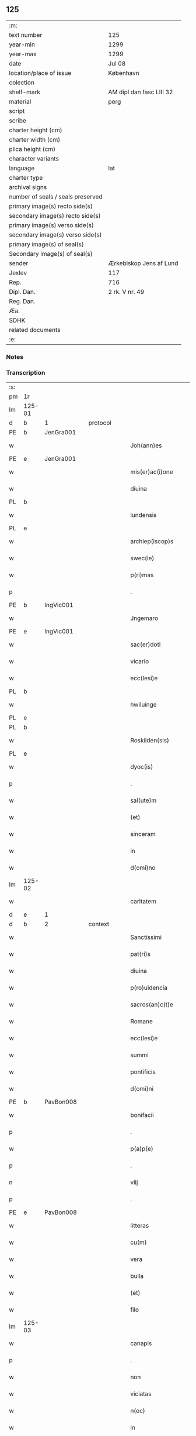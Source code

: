 ** 125

| :m:                               |                          |
| text number                       | 125                      |
| year-min                          | 1299                     |
| year-max                          | 1299                     |
| date                              | Jul 08                   |
| location/place of issue           | København                |
| colection                         |                          |
| shelf-mark                        | AM dipl dan fasc LIII 32 |
| material                          | perg                     |
| script                            |                          |
| scribe                            |                          |
| charter height (cm)               |                          |
| charter width (cm)                |                          |
| plica height (cm)                 |                          |
| character variants                |                          |
| language                          | lat                      |
| charter type                      |                          |
| archival signs                    |                          |
| number of seals / seals preserved |                          |
| primary image(s) recto side(s)    |                          |
| secondary image(s) recto side(s)  |                          |
| primary image(s) verso side(s)    |                          |
| secondary image(s) verso side(s)  |                          |
| primary image(s) of seal(s)       |                          |
| Secondary image(s) of seal(s)     |                          |
| sender                            | Ærkebiskop Jens af Lund  |
| Jexlev                            | 117                      |
| Rep.                              | 716                      |
| Dipl. Dan.                        | 2 rk. V nr. 49           |
| Reg. Dan.                         |                          |
| Æa.                               |                          |
| SDHK                              |                          |
| related documents                 |                          |
| :e:                               |                          |

*** Notes


*** Transcription
| :s: |        |   |   |   |   |                       |                 |   |   |   |   |     |   |   |   |               |
| pm  | 1r     |   |   |   |   |                       |                 |   |   |   |   |     |   |   |   |               |
| lm  | 125-01 |   |   |   |   |                       |                 |   |   |   |   |     |   |   |   |               |
| d   | b      | 1 |   | protocol  |   |                       |                 |   |   |   |   |     |   |   |   |               |
| PE  | b      | JenGra001  |   |   |   |                       |                 |   |   |   |   |     |   |   |   |               |
| w   |        |   |   |   |   | Joh(ann)es            | Joh̅e           |   |   |   |   | lat |   |   |   |        125-01 |
| PE  | e      | JenGra001  |   |   |   |                       |                 |   |   |   |   |     |   |   |   |               |
| w   |        |   |   |   |   | mis(er)ac(i)one       | mıc̅one        |   |   |   |   | lat |   |   |   |        125-01 |
| w   |        |   |   |   |   | diuina                | dıuín          |   |   |   |   | lat |   |   |   |        125-01 |
| PL  | b      |   |   |   |   |                       |                 |   |   |   |   |     |   |   |   |               |
| w   |        |   |   |   |   | lundensis             | lundenſı       |   |   |   |   | lat |   |   |   |        125-01 |
| PL  | e      |   |   |   |   |                       |                 |   |   |   |   |     |   |   |   |               |
| w   |        |   |   |   |   | archiep(iscop)s       | rchıep̅        |   |   |   |   | lat |   |   |   |        125-01 |
| w   |        |   |   |   |   | swec(ie)              | wec͛            |   |   |   |   | lat |   |   |   |        125-01 |
| w   |        |   |   |   |   | p(ri)mas              | pm           |   |   |   |   | lat |   |   |   |        125-01 |
| p   |        |   |   |   |   | .                     | .               |   |   |   |   | lat |   |   |   |        125-01 |
| PE  | b      | IngVic001  |   |   |   |                       |                 |   |   |   |   |     |   |   |   |               |
| w   |        |   |   |   |   | Jngemaro              | Jngemro        |   |   |   |   | lat |   |   |   |        125-01 |
| PE  | e      | IngVic001  |   |   |   |                       |                 |   |   |   |   |     |   |   |   |               |
| w   |        |   |   |   |   | sac(er)doti           | ſac͛dotí         |   |   |   |   | lat |   |   |   |        125-01 |
| w   |        |   |   |   |   | vicario               | ỽıcrıo         |   |   |   |   | lat |   |   |   |        125-01 |
| w   |        |   |   |   |   | ecc(lesi)e            | ecc̅e            |   |   |   |   | lat |   |   |   |        125-01 |
| PL  | b      |   |   |   |   |                       |                 |   |   |   |   |     |   |   |   |               |
| w   |        |   |   |   |   | hwiluinge             | hwıluínge       |   |   |   |   | lat |   |   |   |        125-01 |
| PL  | e      |   |   |   |   |                       |                 |   |   |   |   |     |   |   |   |               |
| PL  | b      |   |   |   |   |                       |                 |   |   |   |   |     |   |   |   |               |
| w   |        |   |   |   |   | Roskilden(sis)        | Roſkılden͛       |   |   |   |   | lat |   |   |   |        125-01 |
| PL  | e      |   |   |   |   |                       |                 |   |   |   |   |     |   |   |   |               |
| w   |        |   |   |   |   | dyoc(is)              | dyoc͛            |   |   |   |   | lat |   |   |   |        125-01 |
| p   |        |   |   |   |   | .                     | .               |   |   |   |   | lat |   |   |   |        125-01 |
| w   |        |   |   |   |   | sal(ute)m             | ſl̅m            |   |   |   |   | lat |   |   |   |        125-01 |
| w   |        |   |   |   |   | (et)                  |                |   |   |   |   | lat |   |   |   |        125-01 |
| w   |        |   |   |   |   | sinceram              | ſıncerm        |   |   |   |   | lat |   |   |   |        125-01 |
| w   |        |   |   |   |   | in                    | ın              |   |   |   |   | lat |   |   |   |        125-01 |
| w   |        |   |   |   |   | d(omi)no              | dn̅o             |   |   |   |   | lat |   |   |   |        125-01 |
| lm  | 125-02 |   |   |   |   |                       |                 |   |   |   |   |     |   |   |   |               |
| w   |        |   |   |   |   | caritatem             | crítte       |   |   |   |   | lat |   |   |   |        125-02 |
| d   | e      | 1 |   |   |   |                       |                 |   |   |   |   |     |   |   |   |               |
| d   | b      | 2 |   | context  |   |                       |                 |   |   |   |   |     |   |   |   |               |
| w   |        |   |   |   |   | Sanctissimi           | Snıſſımí      |   |   |   |   | lat |   |   |   |        125-02 |
| w   |        |   |   |   |   | pat(ri)s              | pt           |   |   |   |   | lat |   |   |   |        125-02 |
| w   |        |   |   |   |   | diuina                | dıuín          |   |   |   |   | lat |   |   |   |        125-02 |
| w   |        |   |   |   |   | p(ro)uidencia         | ꝓuıdencı       |   |   |   |   | lat |   |   |   |        125-02 |
| w   |        |   |   |   |   | sacros(an)c(t)e       | ſcroſc̅e        |   |   |   |   | lat |   |   |   |        125-02 |
| w   |        |   |   |   |   | Romane                | Romne          |   |   |   |   | lat |   |   |   |        125-02 |
| w   |        |   |   |   |   | ecc(lesi)e            | ecc̅e            |   |   |   |   | lat |   |   |   |        125-02 |
| w   |        |   |   |   |   | summi                 | ſummí           |   |   |   |   | lat |   |   |   |        125-02 |
| w   |        |   |   |   |   | pontificis            | pontıfıcı      |   |   |   |   | lat |   |   |   |        125-02 |
| w   |        |   |   |   |   | d(omi)ni              | dn̅ı             |   |   |   |   | lat |   |   |   |        125-02 |
| PE  | b      | PavBon008  |   |   |   |                       |                 |   |   |   |   |     |   |   |   |               |
| w   |        |   |   |   |   | bonifacii             | bonífcíí       |   |   |   |   | lat |   |   |   |        125-02 |
| p   |        |   |   |   |   | .                     | .               |   |   |   |   | lat |   |   |   |        125-02 |
| w   |        |   |   |   |   | p(a)p(e)              | ͤ               |   |   |   |   | lat |   |   |   |        125-02 |
| p   |        |   |   |   |   | .                     | .               |   |   |   |   | lat |   |   |   |        125-02 |
| n   |        |   |   |   |   | viij                  | ỽııȷ            |   |   |   |   | lat |   |   |   |        125-02 |
| p   |        |   |   |   |   | .                     | .               |   |   |   |   | lat |   |   |   |        125-02 |
| PE  | e      | PavBon008  |   |   |   |                       |                 |   |   |   |   |     |   |   |   |               |
| w   |        |   |   |   |   | litteras              | lıtter        |   |   |   |   | lat |   |   |   |        125-02 |
| w   |        |   |   |   |   | cu(m)                 | cu̅              |   |   |   |   | lat |   |   |   |        125-02 |
| w   |        |   |   |   |   | vera                  | ỽer            |   |   |   |   | lat |   |   |   |        125-02 |
| w   |        |   |   |   |   | bulla                 | bull           |   |   |   |   | lat |   |   |   |        125-02 |
| w   |        |   |   |   |   | (et)                  |                |   |   |   |   | lat |   |   |   |        125-02 |
| w   |        |   |   |   |   | filo                  | fılo            |   |   |   |   | lat |   |   |   |        125-02 |
| lm  | 125-03 |   |   |   |   |                       |                 |   |   |   |   |     |   |   |   |               |
| w   |        |   |   |   |   | canapis               | cnpí         |   |   |   |   | lat |   |   |   |        125-03 |
| p   |        |   |   |   |   | .                     | .               |   |   |   |   | lat |   |   |   |        125-03 |
| w   |        |   |   |   |   | non                   | non             |   |   |   |   | lat |   |   |   |        125-03 |
| w   |        |   |   |   |   | viciatas              | ỽıcıt        |   |   |   |   | lat |   |   |   |        125-03 |
| w   |        |   |   |   |   | n(ec)                 | nͨ               |   |   |   |   | lat |   |   |   |        125-03 |
| w   |        |   |   |   |   | in                    | ın              |   |   |   |   | lat |   |   |   |        125-03 |
| w   |        |   |   |   |   | aliqua                | lıqu          |   |   |   |   | lat |   |   |   |        125-03 |
| w   |        |   |   |   |   | sui                   | ſuí             |   |   |   |   | lat |   |   |   |        125-03 |
| w   |        |   |   |   |   | p(ar)te               | p̲te             |   |   |   |   | lat |   |   |   |        125-03 |
| w   |        |   |   |   |   | suspectas             | ſuſpe        |   |   |   |   | lat |   |   |   |        125-03 |
| w   |        |   |   |   |   | recepim(us)           | ʀecepımꝰ        |   |   |   |   | lat |   |   |   |        125-03 |
| w   |        |   |   |   |   | jn                    | ȷn              |   |   |   |   | lat |   |   |   |        125-03 |
| w   |        |   |   |   |   | hec                   | hec             |   |   |   |   | lat |   |   |   |        125-03 |
| w   |        |   |   |   |   | verba                 | ỽerb           |   |   |   |   | lat |   |   |   |        125-03 |
| p   |        |   |   |   |   | .                     | .               |   |   |   |   | lat |   |   |   |        125-03 |
| PE  | b      | PavBon008  |   |   |   |                       |                 |   |   |   |   |     |   |   |   |               |
| w   |        |   |   |   |   | Bonifaci(us)          | Bonífcıꝰ       |   |   |   |   | lat |   |   |   |        125-03 |
| PE  | e      | PavBon008  |   |   |   |                       |                 |   |   |   |   |     |   |   |   |               |
| w   |        |   |   |   |   | ep(iscopu)s           | ep̅             |   |   |   |   | lat |   |   |   |        125-03 |
| w   |        |   |   |   |   | s(er)uus              | uu            |   |   |   |   | lat |   |   |   |        125-03 |
| w   |        |   |   |   |   | s(er)uor(um)          | uoꝝ            |   |   |   |   | lat |   |   |   |        125-03 |
| w   |        |   |   |   |   | dei                   | deı             |   |   |   |   | lat |   |   |   |        125-03 |
| w   |        |   |   |   |   | ve(nerabili)          | ỽen̅             |   |   |   |   | lat |   |   |   |        125-03 |
| w   |        |   |   |   |   | fr(atr)i              | fr̅ı             |   |   |   |   | lat |   |   |   |        125-03 |
| p   |        |   |   |   |   | .                     | .               |   |   |   |   | lat |   |   |   |        125-03 |
| PE  | b      | JenGra001  |   |   |   |                       |                 |   |   |   |   |     |   |   |   |               |
| w   |        |   |   |   |   | I(ohanni)             | I               |   |   |   |   | lat |   |   |   |        125-03 |
| PE  | e      | JenGra001  |   |   |   |                       |                 |   |   |   |   |     |   |   |   |               |
| p   |        |   |   |   |   | .                     | .               |   |   |   |   | lat |   |   |   |        125-03 |
| w   |        |   |   |   |   | archiep(iscop)o       | rchıep̅o        |   |   |   |   | lat |   |   |   |        125-03 |
| PL  | b      |   |   |   |   |                       |                 |   |   |   |   |     |   |   |   |               |
| w   |        |   |   |   |   | lunden(si)            | lunden̅          |   |   |   |   | lat |   |   |   |        125-03 |
| PL  | e      |   |   |   |   |                       |                 |   |   |   |   |     |   |   |   |               |
| lm  | 125-04 |   |   |   |   |                       |                 |   |   |   |   |     |   |   |   |               |
| w   |        |   |   |   |   | sweth(ie)             | ſweth̅           |   |   |   |   | lat |   |   |   |        125-04 |
| w   |        |   |   |   |   | p(ri)mati             | p͛mtı           |   |   |   |   | lat |   |   |   |        125-04 |
| p   |        |   |   |   |   | /                     | /               |   |   |   |   | lat |   |   |   |        125-04 |
| w   |        |   |   |   |   | sal(ute)m             | ſl̅m            |   |   |   |   | lat |   |   |   |        125-04 |
| w   |        |   |   |   |   | (et)                  |                |   |   |   |   | lat |   |   |   |        125-04 |
| w   |        |   |   |   |   | ap(osto)licam         | pl̅ıcm         |   |   |   |   | lat |   |   |   |        125-04 |
| w   |        |   |   |   |   | ben(edictionem)       | ben͛             |   |   |   |   | lat |   |   |   |        125-04 |
| p   |        |   |   |   |   | /                     | /               |   |   |   |   | lat |   |   |   |        125-04 |
| w   |        |   |   |   |   | Ex                    | x              |   |   |   |   | lat |   |   |   |        125-04 |
| w   |        |   |   |   |   | p(ar)te               | p̲te             |   |   |   |   | lat |   |   |   |        125-04 |
| w   |        |   |   |   |   | tua                   | tu             |   |   |   |   | lat |   |   |   |        125-04 |
| w   |        |   |   |   |   | fuit                  | fuít            |   |   |   |   | lat |   |   |   |        125-04 |
| w   |        |   |   |   |   | p(ro)positum          | oſıtum         |   |   |   |   | lat |   |   |   |        125-04 |
| w   |        |   |   |   |   | coram                 | coꝛm           |   |   |   |   | lat |   |   |   |        125-04 |
| w   |        |   |   |   |   | nobis                 | nobı           |   |   |   |   | lat |   |   |   |        125-04 |
| w   |        |   |   |   |   | q(uod)                | ꝙ               |   |   |   |   | lat |   |   |   |        125-04 |
| w   |        |   |   |   |   | regnu(m)              | ɼegnu̅           |   |   |   |   | lat |   |   |   |        125-04 |
| w   |        |   |   |   |   | dacie                 | dcíe           |   |   |   |   | lat |   |   |   |        125-04 |
| w   |        |   |   |   |   | p(ro)pt(er)           | t͛              |   |   |   |   | lat |   |   |   |        125-04 |
| w   |        |   |   |   |   | capc(i)onem           | cpc̅onem        |   |   |   |   | lat |   |   |   |        125-04 |
| w   |        |   |   |   |   | (et)                  |                |   |   |   |   | lat |   |   |   |        125-04 |
| w   |        |   |   |   |   | incarcerac(i)onem     | ıncrcerc̅onem  |   |   |   |   | lat |   |   |   |        125-04 |
| w   |        |   |   |   |   | tuam                  | tum            |   |   |   |   | lat |   |   |   |        125-04 |
| w   |        |   |   |   |   | ex                    | ex              |   |   |   |   | lat |   |   |   |        125-04 |
| w   |        |   |   |   |   | for(ma)               | foꝛ            |   |   |   |   | lat |   |   |   |        125-04 |
| lm  | 125-05 |   |   |   |   |                       |                 |   |   |   |   |     |   |   |   |               |
| w   |        |   |   |   |   | cui(us)dam            | cuıꝰdm         |   |   |   |   | lat |   |   |   |        125-05 |
| w   |        |   |   |   |   | constituc(i)onis      | conﬅıtuc̅onı    |   |   |   |   | lat |   |   |   |        125-05 |
| p   |        |   |   |   |   | .                     | .               |   |   |   |   | lat |   |   |   |        125-05 |
| w   |        |   |   |   |   | in                    | ın              |   |   |   |   | lat |   |   |   |        125-05 |
| w   |        |   |   |   |   | p(ro)uinciali         | ꝓuíncılí       |   |   |   |   | lat |   |   |   |        125-05 |
| w   |        |   |   |   |   | (con)cilio            | ꝯcılıo          |   |   |   |   | lat |   |   |   |        125-05 |
| PL  | b      |   |   |   |   |                       |                 |   |   |   |   |     |   |   |   |               |
| w   |        |   |   |   |   | lunden(sis)           | lunden̅          |   |   |   |   | lat |   |   |   |        125-05 |
| PL  | e      |   |   |   |   |                       |                 |   |   |   |   |     |   |   |   |               |
| w   |        |   |   |   |   | a                     |                |   |   |   |   | lat |   |   |   |        125-05 |
| w   |        |   |   |   |   | olim                  | olım            |   |   |   |   | lat |   |   |   |        125-05 |
| w   |        |   |   |   |   | edite                 | edíte           |   |   |   |   | lat |   |   |   |        125-05 |
| p   |        |   |   |   |   | .                     | .               |   |   |   |   | lat |   |   |   |        125-05 |
| w   |        |   |   |   |   | ac                    | c              |   |   |   |   | lat |   |   |   |        125-05 |
| w   |        |   |   |   |   | p(er)                 | p̲               |   |   |   |   | lat |   |   |   |        125-05 |
| w   |        |   |   |   |   | felicis               | felıcı         |   |   |   |   | lat |   |   |   |        125-05 |
| w   |        |   |   |   |   | recordac(i)onis       | recoꝛdc̅oní    |   |   |   |   | lat |   |   |   |        125-05 |
| PE | b | PavAle004 |   |   |   |                     |                  |   |   |   |                                 |     |   |   |   |               |
| w   |        |   |   |   |   | Alex(andrum)          | lexͫ            |   |   |   |   | lat |   |   |   |        125-05 |
| w   |        |   |   |   |   | p(a)p(a)m             | ᷓm              |   |   |   |   | lat |   |   |   |        125-05 |
| PE | e | PavAle004 |   |   |   |                     |                  |   |   |   |                                 |     |   |   |   |               |
| w   |        |   |   |   |   | quartu(m)             | qurtu̅          |   |   |   |   | lat |   |   |   |        125-05 |
| w   |        |   |   |   |   | p(re)decessore(m)     | p͛deceſſoꝛe̅      |   |   |   |   | lat |   |   |   |        125-05 |
| w   |        |   |   |   |   | n(ost)r(u)m           | nr̅m             |   |   |   |   | lat |   |   |   |        125-05 |
| w   |        |   |   |   |   | (et)                  |                |   |   |   |   | lat |   |   |   |        125-05 |
| w   |        |   |   |   |   | a                     |                |   |   |   |   | lat |   |   |   |        125-05 |
| w   |        |   |   |   |   | nob(is)               | nob̅             |   |   |   |   | lat |   |   |   |        125-05 |
| w   |        |   |   |   |   | post¦modum            | poﬅ¦modum       |   |   |   |   | lat |   |   |   | 125-05—125-06 |
| w   |        |   |   |   |   | (con)firmate          | ꝯfırmte        |   |   |   |   | lat |   |   |   |        125-06 |
| w   |        |   |   |   |   | ecc(lesi)astico       | ecc̅ﬅíco        |   |   |   |   | lat |   |   |   |        125-06 |
| w   |        |   |   |   |   | est                   | eﬅ              |   |   |   |   | lat |   |   |   |        125-06 |
| w   |        |   |   |   |   | suppo(s)itum          | ſuo̅ıtum        |   |   |   |   | lat |   |   |   |        125-06 |
| w   |        |   |   |   |   | int(er)d(i)c(t)o      | ınt͛dc̅o          |   |   |   |   | lat |   |   |   |        125-06 |
| p   |        |   |   |   |   | /                     | /               |   |   |   |   | lat |   |   |   |        125-06 |
| w   |        |   |   |   |   | veru(m)               | ỽeru̅            |   |   |   |   | lat |   |   |   |        125-06 |
| w   |        |   |   |   |   | quia                  | quı            |   |   |   |   | lat |   |   |   |        125-06 |
| w   |        |   |   |   |   | no(n) nulli           | no̅ nullí        |   |   |   |   | lat |   |   |   |        125-06 |
| w   |        |   |   |   |   | qui                   | quí             |   |   |   |   | lat |   |   |   |        125-06 |
| w   |        |   |   |   |   | p(ro)                 | ꝓ               |   |   |   |   | lat |   |   |   |        125-06 |
| w   |        |   |   |   |   | eo                    | eo              |   |   |   |   | lat |   |   |   |        125-06 |
| w   |        |   |   |   |   | q(uod)                | ꝙ               |   |   |   |   | lat |   |   |   |        125-06 |
| w   |        |   |   |   |   | int(er)d(i)c(tu)m     | ınt͛dc̅m          |   |   |   |   | lat |   |   |   |        125-06 |
| w   |        |   |   |   |   | hui(us)modi           | huıꝰmodí        |   |   |   |   | lat |   |   |   |        125-06 |
| w   |        |   |   |   |   | tem(er)e              | tem͛e            |   |   |   |   | lat |   |   |   |        125-06 |
| w   |        |   |   |   |   | violarunt             | ỽıolrunt       |   |   |   |   | lat |   |   |   |        125-06 |
| w   |        |   |   |   |   | irregularitatis       | írregulríttí |   |   |   |   | lat |   |   |   |        125-06 |
| lm  | 125-07 |   |   |   |   |                       |                 |   |   |   |   |     |   |   |   |               |
| w   |        |   |   |   |   | notam                 | notm           |   |   |   |   | lat |   |   |   |        125-07 |
| w   |        |   |   |   |   | incurrisse            | íncurrıſſe      |   |   |   |   | lat |   |   |   |        125-07 |
| w   |        |   |   |   |   | dicunt(ur)            | dıcunt᷑          |   |   |   |   | lat |   |   |   |        125-07 |
| p   |        |   |   |   |   | /                     | /               |   |   |   |   | lat |   |   |   |        125-07 |
| w   |        |   |   |   |   | p(ro)ponu(n)t         | onu̅t           |   |   |   |   | lat |   |   |   |        125-07 |
| w   |        |   |   |   |   | vt                    | ỽt              |   |   |   |   | lat |   |   |   |        125-07 |
| PE  | b      |   |   |   |   |                       |                 |   |   |   |   |     |   |   |   |               |
| w   |        |   |   |   |   | Ass(er)is             | ſí           |   |   |   |   | lat |   |   |   |        125-07 |
| PE  | e      |   |   |   |   |                       |                 |   |   |   |   |     |   |   |   |               |
| w   |        |   |   |   |   | ad                    | d              |   |   |   |   | lat |   |   |   |        125-07 |
| w   |        |   |   |   |   | obedienciam           | obedıencım     |   |   |   |   | lat |   |   |   |        125-07 |
| w   |        |   |   |   |   | (et)                  |                |   |   |   |   | lat |   |   |   |        125-07 |
| w   |        |   |   |   |   | reu(er)enciam         | reu͛encım       |   |   |   |   | lat |   |   |   |        125-07 |
| w   |        |   |   |   |   | ecc(lesi)e            | ecc͛e            |   |   |   |   | lat |   |   |   |        125-07 |
| w   |        |   |   |   |   | humiliato             | humılıto       |   |   |   |   | lat |   |   |   |        125-07 |
| w   |        |   |   |   |   | sp(irit)u             | ſpu͛             |   |   |   |   | lat |   |   |   |        125-07 |
| w   |        |   |   |   |   | (et)                  |                |   |   |   |   | lat |   |   |   |        125-07 |
| w   |        |   |   |   |   | corde                 | coꝛde           |   |   |   |   | lat |   |   |   |        125-07 |
| w   |        |   |   |   |   | (con)t(ri)to          | ꝯtto           |   |   |   |   | lat |   |   |   |        125-07 |
| w   |        |   |   |   |   | redire                | redíre          |   |   |   |   | lat |   |   |   |        125-07 |
| w   |        |   |   |   |   | int(er)d(i)c(tu)m     | ınt͛dc̅m          |   |   |   |   | lat |   |   |   |        125-07 |
| w   |        |   |   |   |   | ip(su)m               | ıp̅m             |   |   |   |   | lat |   |   |   |        125-07 |
| w   |        |   |   |   |   | inuio¦labilit(er)     | ınuío¦lbılıt͛   |   |   |   |   | lat |   |   |   | 125-07—125-08 |
| w   |        |   |   |   |   | s(er)uaturi           | uturí         |   |   |   |   | lat |   |   |   |        125-08 |
| p   |        |   |   |   |   | .                     | .               |   |   |   |   | lat |   |   |   |        125-08 |
| w   |        |   |   |   |   | Tu                    | Tu              |   |   |   |   | lat |   |   |   |        125-08 |
| w   |        |   |   |   |   | de                    | de              |   |   |   |   | lat |   |   |   |        125-08 |
| w   |        |   |   |   |   | ip(s)or(um)           | ıp̅oꝝ            |   |   |   |   | lat |   |   |   |        125-08 |
| w   |        |   |   |   |   | salute                | ſlute          |   |   |   |   | lat |   |   |   |        125-08 |
| w   |        |   |   |   |   | solicitus             | ſolıcítu       |   |   |   |   | lat |   |   |   |        125-08 |
| w   |        |   |   |   |   | nob(is)               | nob̅             |   |   |   |   | lat |   |   |   |        125-08 |
| w   |        |   |   |   |   | hu(m)ilit(er)         | hu̅ılıt͛          |   |   |   |   | lat |   |   |   |        125-08 |
| w   |        |   |   |   |   | supplicasti           | ſulıcﬅí       |   |   |   |   | lat |   |   |   |        125-08 |
| w   |        |   |   |   |   | vt                    | ỽt              |   |   |   |   | lat |   |   |   |        125-08 |
| w   |        |   |   |   |   | cu(m)                 | cu̅              |   |   |   |   | lat |   |   |   |        125-08 |
| w   |        |   |   |   |   | eis                   | eı             |   |   |   |   | lat |   |   |   |        125-08 |
| w   |        |   |   |   |   | sit                   | ſít             |   |   |   |   | lat |   |   |   |        125-08 |
| w   |        |   |   |   |   | valde                 | ỽlde           |   |   |   |   | lat |   |   |   |        125-08 |
| w   |        |   |   |   |   | difficile             | dıffıcıle       |   |   |   |   | lat |   |   |   |        125-08 |
| w   |        |   |   |   |   | ad                    | d              |   |   |   |   | lat |   |   |   |        125-08 |
| w   |        |   |   |   |   | sedem                 | ſedem           |   |   |   |   | lat |   |   |   |        125-08 |
| w   |        |   |   |   |   | ap(osto)licam         | pl̅ıcm         |   |   |   |   | lat |   |   |   |        125-08 |
| w   |        |   |   |   |   | laborare              | lboꝛre        |   |   |   |   | lat |   |   |   |        125-08 |
| w   |        |   |   |   |   | p(ro)                 | ꝓ               |   |   |   |   | lat |   |   |   |        125-08 |
| w   |        |   |   |   |   | dispensac(i)o(n)is    | ꝺıſpenſc̅oı    |   |   |   |   | lat |   |   |   |        125-08 |
| lm  | 125-09 |   |   |   |   |                       |                 |   |   |   |   |     |   |   |   |               |
| w   |        |   |   |   |   | gr(ati)a              | gr̅             |   |   |   |   | lat |   |   |   |        125-09 |
| w   |        |   |   |   |   | sup(er)               | ſup̲             |   |   |   |   | lat |   |   |   |        125-09 |
| w   |        |   |   |   |   | irregularitate        | ırregulrítte  |   |   |   |   | lat |   |   |   |        125-09 |
| w   |        |   |   |   |   | hui(us)modi           | huıꝰmodı        |   |   |   |   | lat |   |   |   |        125-09 |
| w   |        |   |   |   |   | optinenda             | optınend       |   |   |   |   | lat |   |   |   |        125-09 |
| w   |        |   |   |   |   | p(ro)uid(er)e         | ꝓuıd͛e           |   |   |   |   | lat |   |   |   |        125-09 |
| w   |        |   |   |   |   | ip(s)is               | ıp̅ı            |   |   |   |   | lat |   |   |   |        125-09 |
| w   |        |   |   |   |   | sup(er)               | ſup̲             |   |   |   |   | lat |   |   |   |        125-09 |
| w   |        |   |   |   |   | hoc                   | hoc             |   |   |   |   | lat |   |   |   |        125-09 |
| w   |        |   |   |   |   | pat(er)na             | pt͛n           |   |   |   |   | lat |   |   |   |        125-09 |
| w   |        |   |   |   |   | sollicitudine         | ſollıcıtudíne   |   |   |   |   | lat |   |   |   |        125-09 |
| w   |        |   |   |   |   | mis(er)icordit(er)    | mııcoꝛdıt͛      |   |   |   |   | lat |   |   |   |        125-09 |
| w   |        |   |   |   |   | dignarem(ur)          | dıgnrem᷑        |   |   |   |   | lat |   |   |   |        125-09 |
| w   |        |   |   |   |   | Nos                   | Noſ             |   |   |   |   | lat |   |   |   |        125-09 |
| w   |        |   |   |   |   | itaq(ue)              | ıtqꝫ           |   |   |   |   | lat |   |   |   |        125-09 |
| w   |        |   |   |   |   | tuis                  | tuı            |   |   |   |   | lat |   |   |   |        125-09 |
| w   |        |   |   |   |   | suppli¦cac(i)onib(us) | ſulı¦cc̅onıbꝫ  |   |   |   |   | lat |   |   |   | 125-09—125-10 |
| w   |        |   |   |   |   | inclinate             | ínclínte       |   |   |   |   | lat |   |   |   |        125-10 |
| w   |        |   |   |   |   | (et)                  |                |   |   |   |   | lat |   |   |   |        125-10 |
| w   |        |   |   |   |   | de                    | de              |   |   |   |   | lat |   |   |   |        125-10 |
| w   |        |   |   |   |   | tua                   | tu             |   |   |   |   | lat |   |   |   |        125-10 |
| w   |        |   |   |   |   | c(ir)cumspectione     | c͛cumſpeıone    |   |   |   |   | lat |   |   |   |        125-10 |
| w   |        |   |   |   |   | plenam                | plenm          |   |   |   |   | lat |   |   |   |        125-10 |
| w   |        |   |   |   |   | in                    | ın              |   |   |   |   | lat |   |   |   |        125-10 |
| w   |        |   |   |   |   | d(omi)no              | dn̅o             |   |   |   |   | lat |   |   |   |        125-10 |
| w   |        |   |   |   |   | fiduciam              | fıducım        |   |   |   |   | lat |   |   |   |        125-10 |
| w   |        |   |   |   |   | optinentes            | optınente      |   |   |   |   | lat |   |   |   |        125-10 |
| p   |        |   |   |   |   | /                     | /               |   |   |   |   | lat |   |   |   |        125-10 |
| w   |        |   |   |   |   | absoluendj            | bſoluendȷ      |   |   |   |   | lat |   |   |   |        125-10 |
| w   |        |   |   |   |   | eos                   | eoſ             |   |   |   |   | lat |   |   |   |        125-10 |
| w   |        |   |   |   |   | hac                   | hc             |   |   |   |   | lat |   |   |   |        125-10 |
| w   |        |   |   |   |   | vice                  | ỽıce            |   |   |   |   | lat |   |   |   |        125-10 |
| w   |        |   |   |   |   | p(er)                 | p̲               |   |   |   |   | lat |   |   |   |        125-10 |
| w   |        |   |   |   |   | te                    | te              |   |   |   |   | lat |   |   |   |        125-10 |
| w   |        |   |   |   |   | uel                   | uel             |   |   |   |   | lat |   |   |   |        125-10 |
| w   |        |   |   |   |   | aliu(m)               | lıu̅            |   |   |   |   | lat |   |   |   |        125-10 |
| w   |        |   |   |   |   | seu                   | ſeu             |   |   |   |   | lat |   |   |   |        125-10 |
| w   |        |   |   |   |   | alios                 | lıo           |   |   |   |   | lat |   |   |   |        125-10 |
| lm  | 125-11 |   |   |   |   |                       |                 |   |   |   |   |     |   |   |   |               |
| w   |        |   |   |   |   | auct(oritat)e         | uᷓe            |   |   |   |   | lat |   |   |   |        125-11 |
| w   |        |   |   |   |   | n(ost)ra              | nr̅             |   |   |   |   | lat |   |   |   |        125-11 |
| w   |        |   |   |   |   | iux(ta)               | ıuxᷓ             |   |   |   |   | lat |   |   |   |        125-11 |
| w   |        |   |   |   |   | formam                | foꝛmm          |   |   |   |   | lat |   |   |   |        125-11 |
| w   |        |   |   |   |   | ecc(lesi)e            | ecc̅e            |   |   |   |   | lat |   |   |   |        125-11 |
| w   |        |   |   |   |   | a                     |                |   |   |   |   | lat |   |   |   |        125-11 |
| w   |        |   |   |   |   | culpa                 | culp           |   |   |   |   | lat |   |   |   |        125-11 |
| w   |        |   |   |   |   | p(ro)pt(er)           | t͛              |   |   |   |   | lat |   |   |   |        125-11 |
| w   |        |   |   |   |   | violac(i)onem         | ỽıolc̅onem      |   |   |   |   | lat |   |   |   |        125-11 |
| w   |        |   |   |   |   | h(u)i(us)mo(d)i       | hıꝰmo̅ı          |   |   |   |   | lat |   |   |   |        125-11 |
| w   |        |   |   |   |   | (com)missa            | ꝯmıſſ          |   |   |   |   | lat |   |   |   |        125-11 |
| p   |        |   |   |   |   | .                     | .               |   |   |   |   | lat |   |   |   |        125-11 |
| w   |        |   |   |   |   | ac                    | c              |   |   |   |   | lat |   |   |   |        125-11 |
| w   |        |   |   |   |   | dispensandj           | ꝺıſpenſndȷ     |   |   |   |   | lat |   |   |   |        125-11 |
| w   |        |   |   |   |   | cum                   | cum             |   |   |   |   | lat |   |   |   |        125-11 |
| w   |        |   |   |   |   | eis                   | eı             |   |   |   |   | lat |   |   |   |        125-11 |
| w   |        |   |   |   |   | sup(er)               | ſup̲             |   |   |   |   | lat |   |   |   |        125-11 |
| w   |        |   |   |   |   | irregularitate        | ırregulrítte  |   |   |   |   | lat |   |   |   |        125-11 |
| w   |        |   |   |   |   | p(re)d(i)c(t)a        | p͛dc̅            |   |   |   |   | lat |   |   |   |        125-11 |
| w   |        |   |   |   |   | Jmpo(s)ita            | Jmpo̅ıt         |   |   |   |   | lat |   |   |   |        125-11 |
| lm  | 125-12 |   |   |   |   |                       |                 |   |   |   |   |     |   |   |   |               |
| w   |        |   |   |   |   | eor(um)               | eoꝝ             |   |   |   |   | lat |   |   |   |        125-12 |
| w   |        |   |   |   |   | cuilib(et)            | cuılıbꝫ         |   |   |   |   | lat |   |   |   |        125-12 |
| w   |        |   |   |   |   | p(ro)                 | ꝓ               |   |   |   |   | lat |   |   |   |        125-12 |
| w   |        |   |   |   |   | culpe                 | culpe           |   |   |   |   | lat |   |   |   |        125-12 |
| w   |        |   |   |   |   | modo                  | modo            |   |   |   |   | lat |   |   |   |        125-12 |
| w   |        |   |   |   |   | p(enite)n(c)ia        | pn̅ı            |   |   |   |   | lat |   |   |   |        125-12 |
| w   |        |   |   |   |   | salutari              | ſlutrí        |   |   |   |   | lat |   |   |   |        125-12 |
| p   |        |   |   |   |   | .                     | .               |   |   |   |   | lat |   |   |   |        125-12 |
| w   |        |   |   |   |   | Jniuncto q(ue)        | Jnıuno qꝫ      |   |   |   |   | lat |   |   |   |        125-12 |
| w   |        |   |   |   |   | (etiam)               | ͛               |   |   |   |   | lat |   |   |   |        125-12 |
| w   |        |   |   |   |   | q(uod)                | ꝙ               |   |   |   |   | lat |   |   |   |        125-12 |
| w   |        |   |   |   |   | in                    | ın              |   |   |   |   | lat |   |   |   |        125-12 |
| w   |        |   |   |   |   | similib(us)           | ſımılıbꝫ        |   |   |   |   | lat |   |   |   |        125-12 |
| w   |        |   |   |   |   | no(n)                 | no̅              |   |   |   |   | lat |   |   |   |        125-12 |
| w   |        |   |   |   |   | excedant              | excednt        |   |   |   |   | lat |   |   |   |        125-12 |
| p   |        |   |   |   |   | .                     | .               |   |   |   |   | lat |   |   |   |        125-12 |
| w   |        |   |   |   |   | S(ed)                 | ꝫ              |   |   |   |   | lat |   |   |   |        125-12 |
| w   |        |   |   |   |   | eodem                 | eodem           |   |   |   |   | lat |   |   |   |        125-12 |
| w   |        |   |   |   |   | int(er)d(i)c(t)o      | ınt͛dc̅o          |   |   |   |   | lat |   |   |   |        125-12 |
| w   |        |   |   |   |   | durante               | durnte         |   |   |   |   | lat |   |   |   |        125-12 |
| w   |        |   |   |   |   | illud                 | ıllud           |   |   |   |   | lat |   |   |   |        125-12 |
| w   |        |   |   |   |   | studeant              | ﬅudent         |   |   |   |   | lat |   |   |   |        125-12 |
| lm  | 125-13 |   |   |   |   |                       |                 |   |   |   |   |     |   |   |   |               |
| w   |        |   |   |   |   | inuiolabilit(er)      | ınuıolbılıt͛    |   |   |   |   | lat |   |   |   |        125-13 |
| w   |        |   |   |   |   | obs(er)uare           | obure         |   |   |   |   | lat |   |   |   |        125-13 |
| p   |        |   |   |   |   | /                     | /               |   |   |   |   | lat |   |   |   |        125-13 |
| w   |        |   |   |   |   | liberam               | lıberm         |   |   |   |   | lat |   |   |   |        125-13 |
| w   |        |   |   |   |   | fr(ater)nitati        | fr͛níttí        |   |   |   |   | lat |   |   |   |        125-13 |
| w   |        |   |   |   |   | tue                   | tue             |   |   |   |   | lat |   |   |   |        125-13 |
| w   |        |   |   |   |   | tenore                | tenoꝛe          |   |   |   |   | lat |   |   |   |        125-13 |
| w   |        |   |   |   |   | p(re)senc(ium)        | p͛ſenc͛           |   |   |   |   | lat |   |   |   |        125-13 |
| w   |        |   |   |   |   | (con)cedim(us)        | ꝯcedímꝰ         |   |   |   |   | lat |   |   |   |        125-13 |
| w   |        |   |   |   |   | facultatem            | fcultte      |   |   |   |   | lat |   |   |   |        125-13 |
| p   |        |   |   |   |   | .                     | .               |   |   |   |   | lat |   |   |   |        125-13 |
| w   |        |   |   |   |   | Datum                 | Dtum           |   |   |   |   | lat |   |   |   |        125-13 |
| PL  | b      |   |   |   |   |                       |                 |   |   |   |   |     |   |   |   |               |
| w   |        |   |   |   |   | rome                  | rome            |   |   |   |   | lat |   |   |   |        125-13 |
| PL  | e      |   |   |   |   |                       |                 |   |   |   |   |     |   |   |   |               |
| w   |        |   |   |   |   | apud                  | pud            |   |   |   |   | lat |   |   |   |        125-13 |
| w   |        |   |   |   |   | s(an)c(tu)m           | ſc̅m             |   |   |   |   | lat |   |   |   |        125-13 |
| w   |        |   |   |   |   | pet(rum)              | pet᷑             |   |   |   |   | lat |   |   |   |        125-13 |
| p   |        |   |   |   |   | /                     | /               |   |   |   |   | lat |   |   |   |        125-13 |
| w   |        |   |   |   |   | p(ri)die              | p͛díe            |   |   |   |   | lat |   |   |   |        125-13 |
| w   |        |   |   |   |   | k(a)l(endas)          | kl̅              |   |   |   |   | lat |   |   |   |        125-13 |
| w   |        |   |   |   |   | Junii                 | Juníí           |   |   |   |   | lat |   |   |   |        125-13 |
| lm  | 125-14 |   |   |   |   |                       |                 |   |   |   |   |     |   |   |   |               |
| w   |        |   |   |   |   | pontificat(us)        | pontıfıctꝰ     |   |   |   |   | lat |   |   |   |        125-14 |
| w   |        |   |   |   |   | n(ost)ri              | nr̅ı             |   |   |   |   | lat |   |   |   |        125-14 |
| w   |        |   |   |   |   | anno                  | nno            |   |   |   |   | lat |   |   |   |        125-14 |
| w   |        |   |   |   |   | quarto                | qurto          |   |   |   |   | lat |   |   |   |        125-14 |
| p   |        |   |   |   |   | .                     | .               |   |   |   |   | lat |   |   |   |        125-14 |
| w   |        |   |   |   |   | Te                    | Te              |   |   |   |   | lat |   |   |   |        125-14 |
| w   |        |   |   |   |   | igit(ur)              | ıgıt᷑            |   |   |   |   | lat |   |   |   |        125-14 |
| w   |        |   |   |   |   | reatum                | retum          |   |   |   |   | lat |   |   |   |        125-14 |
| w   |        |   |   |   |   | tuu(m)                | tuu̅             |   |   |   |   | lat |   |   |   |        125-14 |
| w   |        |   |   |   |   | (con)fitente(m)       | ꝯfıtente̅        |   |   |   |   | lat |   |   |   |        125-14 |
| w   |        |   |   |   |   | humilit(er)           | humılıt͛         |   |   |   |   | lat |   |   |   |        125-14 |
| w   |        |   |   |   |   | ac                    | c              |   |   |   |   | lat |   |   |   |        125-14 |
| w   |        |   |   |   |   | postulante(m)         | poﬅulnte̅       |   |   |   |   | lat |   |   |   |        125-14 |
| w   |        |   |   |   |   | tibi                  | tıbı            |   |   |   |   | lat |   |   |   |        125-14 |
| w   |        |   |   |   |   | sup(er)               | ſup̅             |   |   |   |   | lat |   |   |   |        125-14 |
| w   |        |   |   |   |   | irregularitate        | ırregulrítte  |   |   |   |   | lat |   |   |   |        125-14 |
| w   |        |   |   |   |   | (et)                  |                |   |   |   |   | lat |   |   |   |        125-14 |
| w   |        |   |   |   |   | culpa                 | culp           |   |   |   |   | lat |   |   |   |        125-14 |
| w   |        |   |   |   |   | quas                  | qu            |   |   |   |   | lat |   |   |   |        125-14 |
| lm  | 125-15 |   |   |   |   |                       |                 |   |   |   |   |     |   |   |   |               |
| w   |        |   |   |   |   | p(ro)pt(er)           | t͛              |   |   |   |   | lat |   |   |   |        125-15 |
| w   |        |   |   |   |   | violac(i)onem         | ỽıolc̅onem      |   |   |   |   | lat |   |   |   |        125-15 |
| w   |        |   |   |   |   | p(re)fati             | p͛ftı           |   |   |   |   | lat |   |   |   |        125-15 |
| w   |        |   |   |   |   | int(er)d(i)c(t)i      | ınt͛dc̅ı          |   |   |   |   | lat |   |   |   |        125-15 |
| w   |        |   |   |   |   | incurrisse            | ıncurrıſſe      |   |   |   |   | lat |   |   |   |        125-15 |
| w   |        |   |   |   |   | dinosceris            | dınoſcerí      |   |   |   |   | lat |   |   |   |        125-15 |
| w   |        |   |   |   |   | auct(oria)te          | uᷓte           |   |   |   |   | lat |   |   |   |        125-15 |
| w   |        |   |   |   |   | ap(osto)lica          | pl̅ıc          |   |   |   |   | lat |   |   |   |        125-15 |
| w   |        |   |   |   |   | nob(is)               | nob̅             |   |   |   |   | lat |   |   |   |        125-15 |
| w   |        |   |   |   |   | in                    | ın              |   |   |   |   | lat |   |   |   |        125-15 |
| w   |        |   |   |   |   | hac                   | hc             |   |   |   |   | lat |   |   |   |        125-15 |
| w   |        |   |   |   |   | p(ar)te               | p̲te             |   |   |   |   | lat |   |   |   |        125-15 |
| w   |        |   |   |   |   | (con)cessa            | ꝯceſſa          |   |   |   |   | lat |   |   |   |        125-15 |
| w   |        |   |   |   |   | mis(er)icordit(er)    | mııcoꝛdıt͛      |   |   |   |   | lat |   |   |   |        125-15 |
| w   |        |   |   |   |   | s(u)bueniri           | ſbuenírí       |   |   |   |   | lat |   |   |   |        125-15 |
| p   |        |   |   |   |   | /                     | /               |   |   |   |   | lat |   |   |   |        125-15 |
| w   |        |   |   |   |   | iux(ta)               | ıux            |   |   |   |   | lat |   |   |   |        125-15 |
| w   |        |   |   |   |   | formam                | foꝛmm          |   |   |   |   | lat |   |   |   |        125-15 |
| lm  | 125-16 |   |   |   |   |                       |                 |   |   |   |   |     |   |   |   |               |
| w   |        |   |   |   |   | ecc(lesi)e            | ecc̅e            |   |   |   |   | lat |   |   |   |        125-16 |
| w   |        |   |   |   |   | a                     |                |   |   |   |   | lat |   |   |   |        125-16 |
| w   |        |   |   |   |   | culpa                 | culp           |   |   |   |   | lat |   |   |   |        125-16 |
| w   |        |   |   |   |   | (et)                  |                |   |   |   |   | lat |   |   |   |        125-16 |
| w   |        |   |   |   |   | reatu                 | retu           |   |   |   |   | lat |   |   |   |        125-16 |
| w   |        |   |   |   |   | hui(us)mo(d)i         | huıꝰmo̅ı         |   |   |   |   | lat |   |   |   |        125-16 |
| w   |        |   |   |   |   | absoluim(us)          | abſoluımꝰ       |   |   |   |   | lat |   |   |   |        125-16 |
| w   |        |   |   |   |   | Jniuncta              | Jnıun         |   |   |   |   | lat |   |   |   |        125-16 |
| w   |        |   |   |   |   | tibi                  | tıbı            |   |   |   |   | lat |   |   |   |        125-16 |
| w   |        |   |   |   |   | p(ro)                 | ꝓ               |   |   |   |   | lat |   |   |   |        125-16 |
| w   |        |   |   |   |   | modo                  | modo            |   |   |   |   | lat |   |   |   |        125-16 |
| w   |        |   |   |   |   | culpe                 | culpe           |   |   |   |   | lat |   |   |   |        125-16 |
| w   |        |   |   |   |   | p(enite)n(c)ia        | pn̅ı            |   |   |   |   | lat |   |   |   |        125-16 |
| w   |        |   |   |   |   | salutari              | ſlutrí        |   |   |   |   | lat |   |   |   |        125-16 |
| p   |        |   |   |   |   | .                     | .               |   |   |   |   | lat |   |   |   |        125-16 |
| w   |        |   |   |   |   | (et)                  |                |   |   |   |   | lat |   |   |   |        125-16 |
| w   |        |   |   |   |   | q(uod)                | ꝙ               |   |   |   |   | lat |   |   |   |        125-16 |
| w   |        |   |   |   |   | in                    | ın              |   |   |   |   | lat |   |   |   |        125-16 |
| w   |        |   |   |   |   | similib(us)           | ſımılıbꝫ        |   |   |   |   | lat |   |   |   |        125-16 |
| w   |        |   |   |   |   | de                    | de              |   |   |   |   | lat |   |   |   |        125-16 |
| w   |        |   |   |   |   | cet(er)o              | cet͛o            |   |   |   |   | lat |   |   |   |        125-16 |
| w   |        |   |   |   |   | no(n)                 | no̅              |   |   |   |   | lat |   |   |   |        125-16 |
| w   |        |   |   |   |   | excedas               | exced         |   |   |   |   | lat |   |   |   |        125-16 |
| lm  | 125-17 |   |   |   |   |                       |                 |   |   |   |   |     |   |   |   |               |
| w   |        |   |   |   |   | S(ed)                 | ꝫ              |   |   |   |   | lat |   |   |   |        125-17 |
| w   |        |   |   |   |   | eodem                 | eodem           |   |   |   |   | lat |   |   |   |        125-17 |
| w   |        |   |   |   |   | int(er)d(i)c(t)o      | ınt͛dc̅o          |   |   |   |   | lat |   |   |   |        125-17 |
| w   |        |   |   |   |   | durante               | durnte         |   |   |   |   | lat |   |   |   |        125-17 |
| w   |        |   |   |   |   | illud                 | ıllud           |   |   |   |   | lat |   |   |   |        125-17 |
| w   |        |   |   |   |   | studeas               | ﬅude          |   |   |   |   | lat |   |   |   |        125-17 |
| w   |        |   |   |   |   | inuiolabilit(er)      | ínuıolbılıt͛    |   |   |   |   | lat |   |   |   |        125-17 |
| w   |        |   |   |   |   | obs(er)uare           | obure         |   |   |   |   | lat |   |   |   |        125-17 |
| w   |        |   |   |   |   | Tecum q(ue)           | Tecum qꝫ        |   |   |   |   | lat |   |   |   |        125-17 |
| w   |        |   |   |   |   | sup(er)               | ſup̲             |   |   |   |   | lat |   |   |   |        125-17 |
| w   |        |   |   |   |   | irregularitate        | ırregulrítte  |   |   |   |   | lat |   |   |   |        125-17 |
| w   |        |   |   |   |   | p(re)missa            | p͛mıſſ          |   |   |   |   | lat |   |   |   |        125-17 |
| w   |        |   |   |   |   | eadem                 | edem           |   |   |   |   | lat |   |   |   |        125-17 |
| w   |        |   |   |   |   | auctoritate           | uoꝛıtte      |   |   |   |   | lat |   |   |   |        125-17 |
| lm  | 125-18 |   |   |   |   |                       |                 |   |   |   |   |     |   |   |   |               |
| w   |        |   |   |   |   | pat(er)nalit(er)      | pt͛nlıt͛        |   |   |   |   | lat |   |   |   |        125-18 |
| w   |        |   |   |   |   | dispensam(us)         | dıſpenſmꝰ      |   |   |   |   | lat |   |   |   |        125-18 |
| d   | e      | 2 |   |   |   |                       |                 |   |   |   |   |     |   |   |   |               |
| d   | b      | 3 |   | eschatocol  |   |                       |                 |   |   |   |   |     |   |   |   |               |
| w   |        |   |   |   |   | Datu(m)               | Dtu̅            |   |   |   |   | lat |   |   |   |        125-18 |
| PL  | b      |   |   |   |   |                       |                 |   |   |   |   |     |   |   |   |               |
| w   |        |   |   |   |   | hafnis                | hfní          |   |   |   |   | lat |   |   |   |        125-18 |
| PL  | e      |   |   |   |   |                       |                 |   |   |   |   |     |   |   |   |               |
| w   |        |   |   |   |   | in                    | ín              |   |   |   |   | lat |   |   |   |        125-18 |
| w   |        |   |   |   |   | castro                | cﬅro           |   |   |   |   | lat |   |   |   |        125-18 |
| w   |        |   |   |   |   | ecc(lesi)e            | ecc̅e            |   |   |   |   | lat |   |   |   |        125-18 |
| PL  | b      |   |   |   |   |                       |                 |   |   |   |   |     |   |   |   |               |
| w   |        |   |   |   |   | roskilden(sis)        | roſkılden̅       |   |   |   |   | lat |   |   |   |        125-18 |
| PL  | e      |   |   |   |   |                       |                 |   |   |   |   |     |   |   |   |               |
| w   |        |   |   |   |   | anno                  | nno            |   |   |   |   | lat |   |   |   |        125-18 |
| w   |        |   |   |   |   | d(omi)ni              | dn̅ı             |   |   |   |   | lat |   |   |   |        125-18 |
| w   |        |   |   |   |   | millesimo             | ılleſımo       |   |   |   |   | lat |   |   |   |        125-18 |
| w   |        |   |   |   |   | ducentesimo           | ducenteſımo     |   |   |   |   | lat |   |   |   |        125-18 |
| w   |        |   |   |   |   | nonagesimo            | nongeſımo      |   |   |   |   | lat |   |   |   |        125-18 |
| w   |        |   |   |   |   | nono                  | nono            |   |   |   |   | lat |   |   |   |        125-18 |
| p   |        |   |   |   |   | .                     | .               |   |   |   |   | lat |   |   |   |        125-18 |
| w   |        |   |   |   |   | Jdus                  | Jdu            |   |   |   |   | lat |   |   |   |        125-18 |
| lm  | 125-19 |   |   |   |   |                       |                 |   |   |   |   |     |   |   |   |               |
| w   |        |   |   |   |   | julij                 | ȷulí           |   |   |   |   | lat |   |   |   |        125-19 |
| w   |        |   |   |   |   | .                     | .               |   |   |   |   | lat |   |   |   |        125-19 |
| n   |        |   |   |   |   | viij                  | víí            |   |   |   |   | lat |   |   |   |        125-19 |
| p   |        |   |   |   |   | .                     | .               |   |   |   |   | lat |   |   |   |        125-19 |
| d   | e      | 3 |   |   |   |                       |                 |   |   |   |   |     |   |   |   |               |
| :e: |        |   |   |   |   |                       |                 |   |   |   |   |     |   |   |   |               |